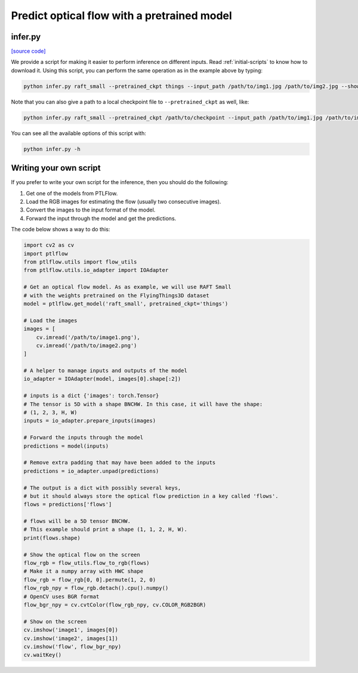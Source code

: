 ============================================
Predict optical flow with a pretrained model
============================================

infer.py
========

`[source code] <https://github.com/hmorimitsu/ptlflow/tree/master/infer.py>`__

We provide a script for making it easier to perform inference on different inputs.
Read :ref:`initial-scripts` to know how to download it.
Using this script, you can perform the same operation as in the example above by typing:

.. code-block:: bash

    python infer.py raft_small --pretrained_ckpt things --input_path /path/to/img1.jpg /path/to/img2.jpg --show

Note that you can also give a path to a local checkpoint file to ``--pretrained_ckpt`` as well, like:

.. code-block:: bash

    python infer.py raft_small --pretrained_ckpt /path/to/checkpoint --input_path /path/to/img1.jpg /path/to/img2.jpg --show

You can see all the available options of this script with:

.. code-block:: bash

    python infer.py -h

Writing your own script
=======================

If you prefer to write your own script for the inference, then you should do the following:

1. Get one of the models from PTLFlow.

2. Load the RGB images for estimating the flow (usually two consecutive images).

3. Convert the images to the input format of the model.

4. Forward the input through the model and get the predictions.

The code below shows a way to do this:

.. code-block:: python

    import cv2 as cv
    import ptlflow
    from ptlflow.utils import flow_utils
    from ptlflow.utils.io_adapter import IOAdapter

    # Get an optical flow model. As as example, we will use RAFT Small
    # with the weights pretrained on the FlyingThings3D dataset
    model = ptlflow.get_model('raft_small', pretrained_ckpt='things')

    # Load the images
    images = [
        cv.imread('/path/to/image1.png'),
        cv.imread('/path/to/image2.png')
    ]

    # A helper to manage inputs and outputs of the model
    io_adapter = IOAdapter(model, images[0].shape[:2])

    # inputs is a dict {'images': torch.Tensor}
    # The tensor is 5D with a shape BNCHW. In this case, it will have the shape:
    # (1, 2, 3, H, W)
    inputs = io_adapter.prepare_inputs(images)

    # Forward the inputs through the model
    predictions = model(inputs)

    # Remove extra padding that may have been added to the inputs
    predictions = io_adapter.unpad(predictions)

    # The output is a dict with possibly several keys,
    # but it should always store the optical flow prediction in a key called 'flows'.
    flows = predictions['flows']

    # flows will be a 5D tensor BNCHW.
    # This example should print a shape (1, 1, 2, H, W).
    print(flows.shape)

    # Show the optical flow on the screen
    flow_rgb = flow_utils.flow_to_rgb(flows)
    # Make it a numpy array with HWC shape
    flow_rgb = flow_rgb[0, 0].permute(1, 2, 0)
    flow_rgb_npy = flow_rgb.detach().cpu().numpy()
    # OpenCV uses BGR format
    flow_bgr_npy = cv.cvtColor(flow_rgb_npy, cv.COLOR_RGB2BGR)

    # Show on the screen
    cv.imshow('image1', images[0])
    cv.imshow('image2', images[1])
    cv.imshow('flow', flow_bgr_npy)
    cv.waitKey()